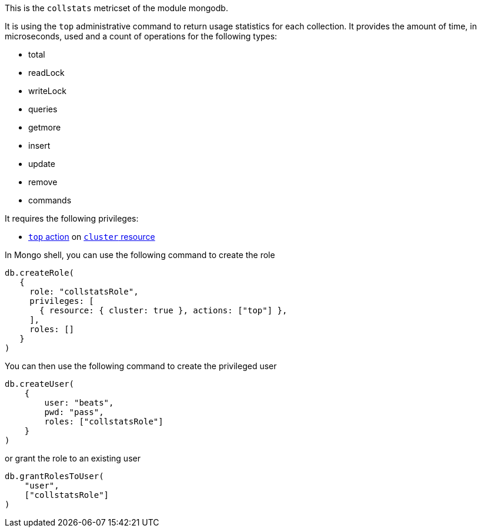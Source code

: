 This is the `collstats` metricset of the module mongodb.

It is using the `top` administrative command to return usage statistics for each collection. It provides the amount of time, in microseconds, used and a count of operations for the following types:

- total
- readLock
- writeLock
- queries
- getmore
- insert
- update
- remove
- commands

It requires the following privileges:

- https://docs.mongodb.com/manual/reference/privilege-actions/#top[`top` action] on https://docs.mongodb.com/manual/reference/resource-document/#cluster-resource[`cluster` resource]

In Mongo shell, you can use the following command to create the role

....
db.createRole(
   {
     role: "collstatsRole",
     privileges: [
       { resource: { cluster: true }, actions: ["top"] },
     ],
     roles: []
   }
)
....

You can then use the following command to create the privileged user

....
db.createUser(
    {
        user: "beats",
        pwd: "pass",
        roles: ["collstatsRole"]
    }
)
....

or grant the role to an existing user

....
db.grantRolesToUser(
    "user",
    ["collstatsRole"]
)
....
